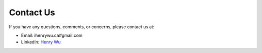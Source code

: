 Contact Us
===========

If you have any questions, comments, or concerns, please contact us at:

* Email: ihenrywu.ca#gmail.com
* LinkedIn: `Henry Wu <https://www.linkedin.com/in/ihenrywu/>`_



